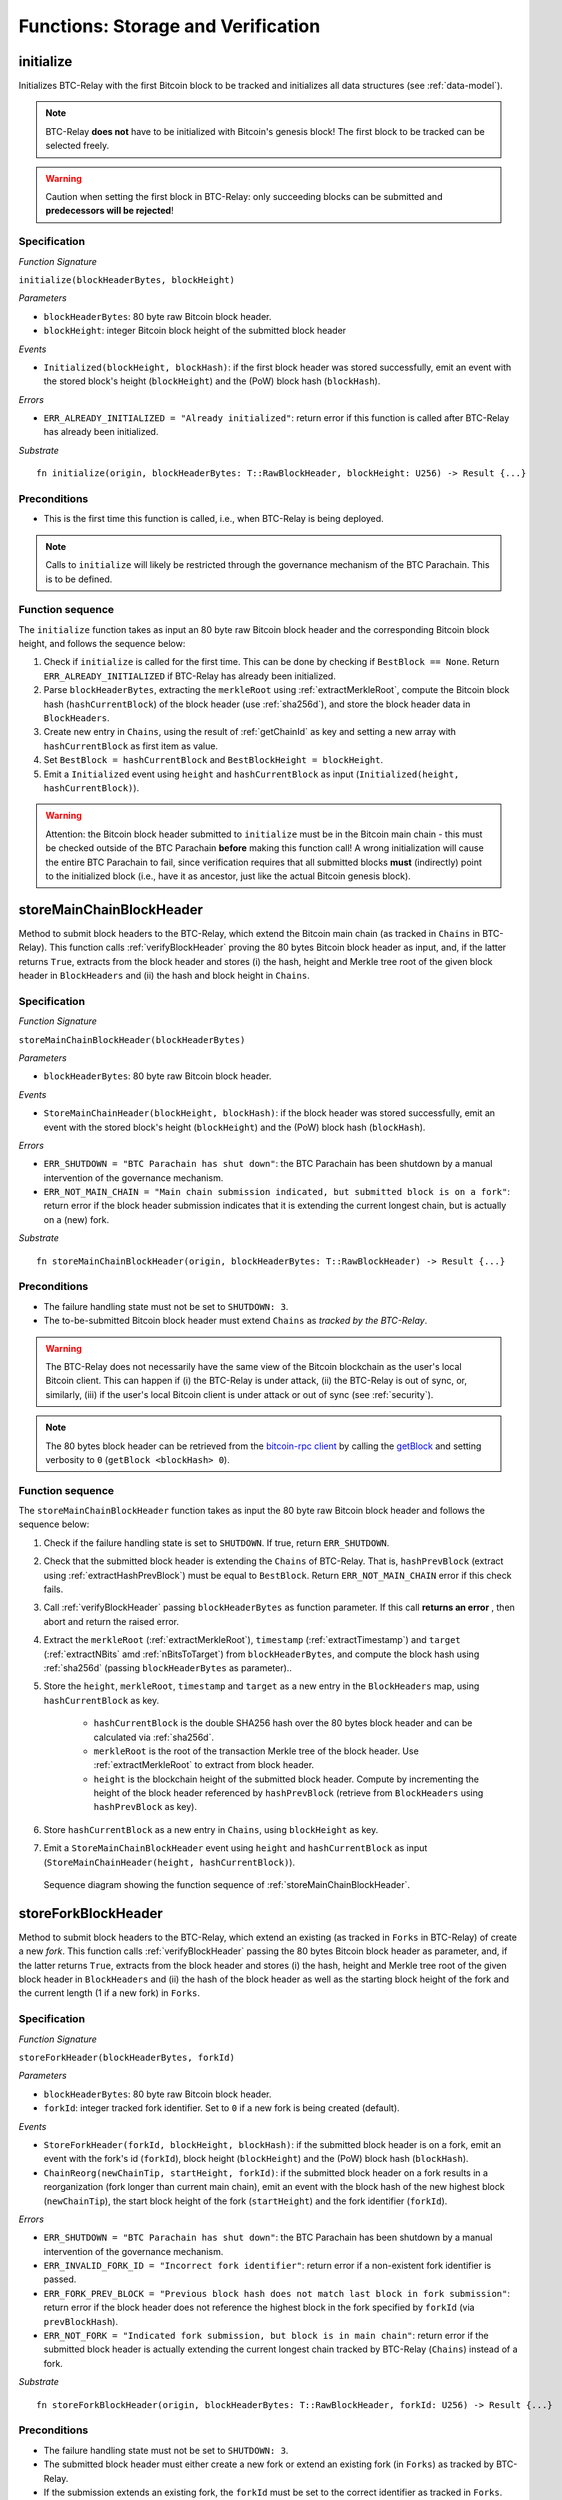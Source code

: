 .. _storage-verification:

Functions: Storage and Verification
====================================

.. _initialize:

initialize
----------
Initializes BTC-Relay with the first Bitcoin block to be tracked and initializes all data structures (see :ref:`data-model`).

.. note:: BTC-Relay **does not** have to be initialized with Bitcoin's genesis block! The first block to be tracked can be selected freely. 

.. warning:: Caution when setting the first block in BTC-Relay: only succeeding blocks can be submitted and **predecessors will be rejected**!


Specification
~~~~~~~~~~~~~~

*Function Signature*

``initialize(blockHeaderBytes, blockHeight)``

*Parameters*

* ``blockHeaderBytes``: 80 byte raw Bitcoin block header.
* ``blockHeight``: integer Bitcoin block height of the submitted block header 

*Events*

* ``Initialized(blockHeight, blockHash)``: if the first block header was stored successfully, emit an event with the stored block's height (``blockHeight``) and the (PoW) block hash (``blockHash``).

*Errors*

* ``ERR_ALREADY_INITIALIZED = "Already initialized"``: return error if this function is called after BTC-Relay has already been initialized.

*Substrate*

::

  fn initialize(origin, blockHeaderBytes: T::RawBlockHeader, blockHeight: U256) -> Result {...}

Preconditions
~~~~~~~~~~~~~

* This is the first time this function is called, i.e., when BTC-Relay is being deployed. 

.. note:: Calls to ``initialize`` will likely be restricted through the governance mechanism of the BTC Parachain. This is to be defined.  



Function sequence
~~~~~~~~~~~~~~~~~

The ``initialize`` function takes as input an 80 byte raw Bitcoin block header and the corresponding Bitcoin block height, and follows the sequence below:

1. Check if ``initialize`` is called for the first time. This can be done by checking if ``BestBlock == None``. Return ``ERR_ALREADY_INITIALIZED`` if BTC-Relay has already been initialized. 

2. Parse ``blockHeaderBytes``, extracting the ``merkleRoot`` using :ref:`extractMerkleRoot`, compute the Bitcoin block hash (``hashCurrentBlock``) of the block header (use :ref:`sha256d`), and store the block header data in ``BlockHeaders``. 

3. Create new entry in ``Chains``, using the result of :ref:`getChainId` as key and setting a new array with ``hashCurrentBlock`` as first item as value. 

4. Set ``BestBlock = hashCurrentBlock`` and ``BestBlockHeight = blockHeight``.

5. Emit a ``Initialized`` event using ``height`` and ``hashCurrentBlock`` as input (``Initialized(height, hashCurrentBlock)``). 

.. warning:: Attention: the Bitcoin block header submitted to ``initialize`` must be in the Bitcoin main chain - this must be checked outside of the BTC Parachain **before** making this function call! A wrong initialization will cause the entire BTC Parachain to fail, since verification requires that all submitted blocks **must** (indirectly) point to the initialized block (i.e., have it as ancestor, just like the actual Bitcoin genesis block).

.. _storeMainChainBlockHeader:

storeMainChainBlockHeader
-------------------------
Method to submit block headers to the BTC-Relay, which extend the Bitcoin main chain (as tracked in ``Chains`` in BTC-Relay). 
This function calls  :ref:`verifyBlockHeader` proving the 80 bytes Bitcoin block header as input, and, if the latter returns ``True``, extracts from the block header and stores (i) the hash, height and Merkle tree root of the given block header in ``BlockHeaders`` and (ii) the hash and block height in ``Chains``.


Specification
~~~~~~~~~~~~~

*Function Signature*

``storeMainChainBlockHeader(blockHeaderBytes)``

*Parameters*

* ``blockHeaderBytes``: 80 byte raw Bitcoin block header.

*Events*

* ``StoreMainChainHeader(blockHeight, blockHash)``: if the block header was stored successfully, emit an event with the stored block's height (``blockHeight``) and the (PoW) block hash (``blockHash``).

*Errors*

* ``ERR_SHUTDOWN = "BTC Parachain has shut down"``: the BTC Parachain has been shutdown by a manual intervention of the governance mechanism.
* ``ERR_NOT_MAIN_CHAIN = "Main chain submission indicated, but submitted block is on a fork"``: return error if the block header submission indicates that it is extending the current longest chain, but is actually on a (new) fork.

*Substrate*

::

  fn storeMainChainBlockHeader(origin, blockHeaderBytes: T::RawBlockHeader) -> Result {...}

Preconditions
~~~~~~~~~~~~~

* The failure handling state must not be set to ``SHUTDOWN: 3``.
* The to-be-submitted Bitcoin block header must extend ``Chains`` as *tracked by the BTC-Relay*. 

.. warning:: The BTC-Relay does not necessarily have the same view of the Bitcoin blockchain as the user's local Bitcoin client. This can happen if (i) the BTC-Relay is under attack, (ii) the BTC-Relay is out of sync, or, similarly, (iii) if the user's local Bitcoin client is under attack or out of sync (see :ref:`security`). 

.. note:: The 80 bytes block header can be retrieved from the `bitcoin-rpc client <https://en.bitcoin.it/wiki/Original_Bitcoin_client/API_calls_list>`_ by calling the `getBlock <https://bitcoin-rpc.github.io/en/doc/0.17.99/rpc/blockchain/getblock/>`_ and setting verbosity to ``0`` (``getBlock <blockHash> 0``).


Function sequence
~~~~~~~~~~~~~~~~~

The ``storeMainChainBlockHeader`` function takes as input the 80 byte raw Bitcoin block header and follows the sequence below:

1. Check if the failure handling state is set to ``SHUTDOWN``. If true, return ``ERR_SHUTDOWN``. 

2. Check that the submitted block header is extending the ``Chains`` of BTC-Relay. That is, ``hashPrevBlock`` (extract using :ref:`extractHashPrevBlock`) must be equal to ``BestBlock``. Return ``ERR_NOT_MAIN_CHAIN`` error if this check fails.

3. Call :ref:`verifyBlockHeader` passing ``blockHeaderBytes`` as function parameter. If this call **returns an error** , then abort and return the raised error. 

4. Extract the ``merkleRoot`` (:ref:`extractMerkleRoot`), ``timestamp`` (:ref:`extractTimestamp`) and ``target`` (:ref:`extractNBits` amd :ref:`nBitsToTarget`) from ``blockHeaderBytes``, and compute the block hash using :ref:`sha256d` (passing ``blockHeaderBytes`` as parameter)..

5. Store the ``height``, ``merkleRoot``, ``timestamp`` and ``target`` as a new entry in the ``BlockHeaders`` map, using ``hashCurrentBlock`` as key.

    + ``hashCurrentBlock`` is the double SHA256 hash over the 80 bytes block header and can be calculated via :ref:`sha256d`.
    + ``merkleRoot`` is the root of the transaction Merkle tree of the block header. Use :ref:`extractMerkleRoot` to extract from block header. 
    + ``height`` is the blockchain height of the submitted block header. Compute by incrementing the height of the block header referenced by ``hashPrevBlock`` (retrieve from ``BlockHeaders`` using ``hashPrevBlock`` as key).

6. Store ``hashCurrentBlock`` as a new entry in ``Chains``, using ``blockHeight`` as key.

7. Emit a ``StoreMainChainBlockHeader`` event using ``height`` and ``hashCurrentBlock`` as input (``StoreMainChainHeader(height, hashCurrentBlock)``). 
 

.. figure:: ../figures/storeMainChainBlockHeader-sequence.png
    :alt: storeMainChainBlockHeader sequence diagram

    Sequence diagram showing the function sequence of :ref:`storeMainChainBlockHeader`.

.. _storeForkBlockHeader:

storeForkBlockHeader
--------------------
Method to submit block headers to the BTC-Relay, which extend an existing (as tracked in ``Forks`` in BTC-Relay) of create a new *fork*. 
This function calls :ref:`verifyBlockHeader` passing the 80 bytes Bitcoin block header as parameter, and, if the latter returns ``True``, extracts from the block header and stores (i) the hash, height and Merkle tree root of the given block header in ``BlockHeaders`` and (ii) the hash of the block header as well as the starting block height of the fork and the current length (1 if a new fork) in ``Forks``.

Specification
~~~~~~~~~~~~~~

*Function Signature*

``storeForkHeader(blockHeaderBytes, forkId)``

*Parameters*

* ``blockHeaderBytes``: 80 byte raw Bitcoin block header.
* ``forkId``: integer tracked fork identifier. Set to ``0`` if a new fork is being created (default).

*Events*

* ``StoreForkHeader(forkId, blockHeight, blockHash)``: if the submitted block header is on a fork, emit an event with the fork's id (``forkId``), block height (``blockHeight``) and the (PoW) block hash (``blockHash``).
*  ``ChainReorg(newChainTip, startHeight, forkId)``: if the submitted block header on a fork results in a reorganization (fork longer than current main chain), emit an event with the block hash of the new highest block (``newChainTip``), the start block height of the fork (``startHeight``) and the fork identifier (``forkId``).

*Errors*

* ``ERR_SHUTDOWN = "BTC Parachain has shut down"``: the BTC Parachain has been shutdown by a manual intervention of the governance mechanism.
* ``ERR_INVALID_FORK_ID = "Incorrect fork identifier"``: return error if a non-existent fork identifier is passed. 
* ``ERR_FORK_PREV_BLOCK = "Previous block hash does not match last block in fork submission"``: return error if the block header does not reference the highest block in the fork specified by ``forkId`` (via ``prevBlockHash``). 
* ``ERR_NOT_FORK = "Indicated fork submission, but block is in main chain"``:  return error if the submitted block header is actually extending the current longest chain tracked by BTC-Relay (``Chains``) instead of a fork.

*Substrate*

::

  fn storeForkBlockHeader(origin, blockHeaderBytes: T::RawBlockHeader, forkId: U256) -> Result {...}


Preconditions
~~~~~~~~~~~~~~

* The failure handling state must not be set to ``SHUTDOWN: 3``.
* The submitted block header must either create a new fork or extend an existing fork (in ``Forks``) as tracked by BTC-Relay.
* If the submission extends an existing fork, the ``forkId`` must be set to the correct identifier as tracked in ``Forks``.
* If the submission creates a new fork, the ``forkId`` must be set to ``0``.

Function Sequence
~~~~~~~~~~~~~~~~~

The ``storeForkBlockHeader`` function takes as input the 80 byte raw Bitcoin block header and a ``forkId`` and follows the following sequence:

1. Check if the failure handling state is set to ``SHUTDOWN``. If true, return ``ERR_SHUTDOWN`` and return. 

2. Call :ref:`verifyBlockHeader` passing ``blockHeaderBytes`` as function parameter. If this call **returns an error** , then abort and return the raised error. 

3. Check if ``forkId == 0``.

    a. If ``forkId == 0``, generate a new ``forkId`` and create a new entry in ``Forks``, setting the ``height`` of the block header as the ``startHeight`` of the fork.
    
    b. Otherwise:

        b.1) Check if a fork is tracked in ``Forks`` under the specified ``forkId``. If no fork can be found, abort and return ``ERR_INVALID_FORK_ID``. 

        b.2) Check that the ``hashPrevBlock`` of the submitted block header indeed references the last block submitted to the fork, specified by ``forkId``. Abort and return ``ERR_FORK_PREV_BLOCK`` if this check fails.


4. Extract the ``merkleRoot`` (:ref:`extractMerkleRoot`), ``timestamp`` (:ref:`extractTimestamp`) and ``target`` (:ref:`extractNBits` amd :ref:`nBitsToTarget`) from ``blockHeaderBytes``, and compute the block hash using :ref:`sha256d` (passing ``blockHeaderBytes`` as parameter).

5. Store the ``height``, ``merkleRoot``, ``timestamp`` and ``target`` as a new entry in the ``blockHeaders`` map, using ``hashCurrentBlock`` as key (compute using :ref:`sha256d`).

6. Update ``Fork[forkId]`` entry, incrementing the fork ``length`` and inserting ``hashCurrentBlock`` into the list of block hashes contained in that fork (``forkBlockHashes``).  

7. Emit a ``StoreForkBlockHeader`` event using ``height`` and ``hashCurrentBlock`` as input (``StoreMainChainHeader(height, hashCurrentBlock)``). 

8. Check if the fork at ``forkId`` has become longer than the current ``Chains``. This is the case if the block height ``height`` of the submitted block header exceeds the ``BestBlockHeight``. 

    a. If ``height > BestBlockHeight`` call ``chainReorg(forkId)``. If this call returns an error, return the error.

.. figure:: ../figures/storeForkBlockHeader-sequence.png
    :alt: storeForkBlockHeader sequence diagram

    Sequence diagram showing the function sequence of :ref:`storeForkBlockHeader`.


.. _verifyBlockHeader:

verifyBlockHeader
-----------------

The ``verifyBlockHeader`` function parses and verifies Bitcoin block
headers. 

.. Warning:: This function must called and return ``True`` **before**  a Bitcoin block header is stored in the BTC-Relay (i.e., must be called by the :ref:`storeMainChainBlockHeader` and :ref:`storeForkBlockHeader` functions).

.. note:: This function does not check whether the submitted block header extends the main chain or a fork. This check is performed in :ref:`storeMainChainBlockHeader` and :ref:`storeForkBlockHeader` respectively.

Other operations, such as verification of transaction inclusion, can only be executed once a block header has been verified and consequently stored in the BTC-Relay. 


Specification
~~~~~~~~~~~~~~
*Function Signature*

``verifyBlockHeader(blockHeaderBytes)``

*Parameters*

* ``blockHeaderBytes``: 80 byte raw Bitcoin block header.


*Returns*

* ``True``: if the block header passes all checks.
* Error otherwise.

*Errors*

* ``ERR_INVALID_HEADER_SIZE = "Invalid block header size"``: return error if the submitted block header is not exactly 80 bytes long.
* ``ERR_DUPLICATE_BLOCK = "Block already stored"``: return error if the submitted block header is already stored in BTC-Relay (duplicate PoW ``blockHash``). 
* ``ERR_PREV_BLOCK = "Previous block hash not found"``: return error if the submitted block does not reference an already stored block header as predecessor (via ``prevBlockHash``). 
* ``ERR_LOW_DIFF = "PoW hash does not meet difficulty target of header"``: return error when the header's ``blockHash`` does not meet the ``target`` specified in the block header.
* ``ERR_DIFF_TARGET_HEADER = "Incorrect difficulty target specified in block header"``: return error if the ``target`` specified in the block header is incorrect for its block height (difficulty re-target not executed).

*Substrate*

::

  fn verifyBlockHeader(origin, blockHeaderBytes: T::RawBlockHeader) -> Result {...}

Function Sequence
~~~~~~~~~~~~~~~~~
The ``verifyBlockHeader`` function takes as input the 80 byte raw Bitcoin block header and follows the sequence below:

1. Check that the ``blockHeaderBytes`` is 80 bytes long. Return ``ERR_INVALID_HEADER_SIZE`` exception and abort otherwise.
2. Check that the block header is not yet stored in BTC-Relay (``blockHash`` is unique in ``blockHeaders``). Return ``ERR_DUPLICATE_BLOCK`` otherwise. 
3. Check that the previous block referenced by the submitted block header (``hashPrevBlock``, extract using :ref:`extractHashPrevBlock`) exists in ``BlockHeaders``. Return ``ERR_PREV_BLOCK`` otherwise. 
4. Check that the Proof-of-Work hash (``blockHash``) is below the ``target`` specified in the block header. Return ``ERR_LOW_DIFF`` otherwise.
5. Check that the ``target`` specified in the block header (extract using :ref:`extractNBits` and :ref:`nBitsToTarget`) is correct by calling :ref:`checkCorrectTarget` passing ``hashPrevBlock``, ``height`` and ``target`` as parameters (as per Bitcoin's difficulty adjustment mechanism, see `here <https://github.com/bitcoin/bitcoin/blob/78dae8caccd82cfbfd76557f1fb7d7557c7b5edb/src/pow.cpp>`_). If this call returns ``False``, return ``ERR_DIFF_TARGET_HEADER``. 
6. Return ``True``

.. figure:: ../figures/verifyBlockHeader-sequence.png
    :alt: verifyBlockHeader sequence diagram

    Sequence diagram showing the function sequence of :ref:`verifyBlockHeader`.


.. _verifyTransaction:

verifyTransactionInclusion
--------------------------

The ``verifyTransactionInclusion`` function is one of the core components of the BTC-Relay: this function checks if a given transaction was indeed included in a given block (as stored in ``BlockHeaders`` and tracked by ``Chains``), by reconstructing the Merkle tree root (given a Merkle proof). Also checks if sufficient confirmations have passed since the inclusion of the transaction (considering the current state of the BTC-Relay ``Chains``).

Specification
~~~~~~~~~~~~~

*Function Signature*

``verifyTransactionInclusion(txId, txBlockHeight, txIndex, merkleProof, confirmations)``

*Parameters*

* ``txId``: 32 byte hash identifier of the transaction.
* ``txBlockHeight``: integer block height at which transaction is supposedly included.
* ``txIndex``: integer index of transaction in the block's tx Merkle tree.
* ``merkleProof``: Merkle tree path (concatenated LE sha256 hashes, dynamic sized).
* ``confirmations``: integer number of confirmation required.

.. note:: The Merkle proof for a Bitcoin transaction can be retrieved using the ``bitcoin-rpc`` `gettxoutproof <https://bitcoin-rpc.github.io/en/doc/0.17.99/rpc/blockchain/gettxoutproof/>`_ method and dropping the first 170 characters.


*Returns*

* ``True``: if the given ``txId`` appears in at the position specified by ``txIndex`` in the transaction Merkle tree of the block at height ``blockHeight`` and sufficient confirmations have passed since inclusion.
* Error otherwise.

*Events*

* ``VerifyTransaction(txId, txBlockHeight, confirmations)``: if verification was successful, emit an event specifying the ``txId``, the ``blockHeight`` and the requested number of ``confirmations``.

*Errors*

* ``ERR_PARTIAL = "BTC Parachain partially deactivated"``: the BTC Parachain has been partially deactivated since a specific block height.
* ``ERR_HALTED = "BTC Parachain is halted"``: the BTC Parachain has been halted.
* ``ERR_SHUTDOWN = "BTC Parachain has shut down"``: the BTC Parachain has been shutdown by a manual intervention of the governance mechanism.
* ``ERR_MALFORMED_TXID = "Malformed transaction identifier"``: return error if the transaction identifier (``txId``) is malformed.
* ``ERR_CONFIRMATIONS = "Transaction has less confirmations than requested"``: return error if the block in which the transaction specified by ``txId`` was included has less confirmations than requested.
* ``ERR_INVALID_MERKLE_PROOF = "Invalid Merkle Proof"``: return error if the Merkle proof is malformed or fails verification (does not hash to Merkle root).

*Substrate*

::

  fn verifyTransactionInclusion(txId: T::H256, txBlockHeight: U256, txIndex: u64, merkleProof: String, confirmations: U256) -> Result {...}

Preconditions
~~~~~~~~~~~~~

* If the failure handling status is set to ``PARTIAL: 1``, transaction verification is disabled for the latest blocks.
* The failure handling status must not be set to ``HALTED: 2``. If ``HALTED`` is set, all transaction verification is disabled.
* The failure handling status must not be set to ``SHUTDOWN: 3``. If ``SHUTDOWN`` is set, all transaction verification is disabled.

Function Sequence
~~~~~~~~~~~~~~~~~

The ``verifyTransactionInclusion`` function follows the function sequence below:

1. Check if the failure handling state is set to ``HALTED`` or ``SHUTDOWN``. If true, return ``ERR_HALTED`` or ``ERR_SHUTDOWN`` and return. 

2. Check if the failure handling state is set to ``PARTIAL``. If true, check if the ``txBlockHeight`` is equal to or greater than the first ``NO_DATA`` block. If false, return ``ERR_PARTIAL`` and return.

3. Check that ``txId`` is 32 bytes long. Return ``ERR_INVALID_FORK_ID`` error if this check fails. 

4. Check that the current ``BestBlockHeight`` exceeds ``txBlockHeight`` by the specified number of ``confirmations``. Return ``ERR_CONFIRMATIONS`` if this check fails. 

5. Extract the block header from ``BlockHeaders`` using the ``blockHash`` tracked in ``Chains`` at the passed ``txBlockHeight``.    

6. Check that the first 32 bytes of ``merkleProof`` are equal to the ``txId`` and the last 32 bytes are equal to the ``merkleRoot`` of the specified block header. Also check that the ``merkleProof`` size is either exactly 32 bytes, or is 64 bytes or more and a power of 2. Return ``ERR_INVALID_MERKLE_PROOF`` if one of these checks fails.

7. Call :ref:`computeMerkle` passing ``txId``, ``txIndex`` and ``merkleProof`` as parameters. 

  a. If this call returns the ``merkleRoot``, emit a ``VerifyTransaction(txId, txBlockHeight, confirmations)`` event and return ``True``.
  
  b. Otherwise return ``ERR_INVALID_MERKLE_PROOF``. 

.. figure:: ../figures/verifyTransaction-sequence.png
    :alt: verifyTransactionInclusion sequence diagram

    The steps to verify a transaction in the :ref:`verifyTransactionInclusion` function.





.. _validateTransaction:

validateTransaction
--------------------

Given a raw Bitcoin transaction, this function 

1) Parses and extracts 

   a. the value of the first output, 
   b. the recipient address of the first output and 
   c. the OP_RETURN value of the second output of the transaction.

2) Validates the extracted values against the function parameters.

.. note:: See :ref:`bitcoin-data-model` for more details on the transaction structure, and :ref:`accepted-tx-format` for the transaction format of Bitcoin transactions validated in this function.

Specification
~~~~~~~~~~~~~

*Function Signature*

``validateTransaction(txId, rawTx, paymentValue, recipientBtcAddress, opReturnId)``

*Parameters*

* ``txId``: 32 byte hash identifier of the transaction.
* ``rawTx``:  raw Bitcoin transaction including the transaction inputs and outputs.
* ``paymentValue``: integer value of BTC sent in the (first) *Payment UTXO* of transaction.
* ``recipientBtcAddress``: 20 byte Bitcoin address of recipient of the BTC in the (first) *Payment UTXO*.
* ``opReturnId``: 32 byte hash identifier expected in OP_RETURN (see :ref:`_replace-attacks`).

*Returns*

* ``True``: if the transaction was successfully parsed and validation of the passed values was correct. 
* Error otherwise.

*Events*

* ``ValidateTransaction(txId, paymentValue, recipientBtcAddress, opReturnId)``: if parsing and validation was successful, emit an event specifying the ``txId``, the ``paymentValue``, the ``recipientBtcAddress`` and the ``opReturnId``.

*Errors*

* ``ERR_SHUTDOWN = "BTC Parachain has shut down"``: the BTC Parachain has been shutdown by a manual intervention of the governance mechanism.
* ``ERR_INVALID_TXID = "Transaction hash does not match given txid"``: return error if the transaction identifier (``txId``) does not match the actual hash of the transaction.
* ``ERR_INSUFFICIENT_VALUE = "Value of payment below requested amount"``: return error the value of the (first) *Payment UTXO* is lower than ``paymentValue``.
* ``ERR_TX_FORMAT = "Transaction has incorrect format"``: return error if the transaction has an incorrect format (see :ref:`accepted-tx-format`).
* ``ERR_WRONG_RECIPIENT = "Incorrect recipient Bitcoin address"``: return error if the recipient specified in the (first) *Payment UTXO* does not match the given ``recipientBtcAddress``.
* ``ERR_INVALID_OPRETURN = "Incorrect identifier in OP_RETURN field"``: return error if the OP_RETURN field of the (second) *Data UTXO* does not match the given ``opReturnId``.

*Substrate*

::

  fn validateTransaction(txId: H256, rawTx: String, paymentValue: Balance, recipientBtcAddress: H160, opReturnId: H256) -> Result {...}

Preconditions
~~~~~~~~~~~~~

* The failure handling status must not be set to ``SHUTDOWN: 3``. If ``SHUTDOWN`` is set, all transaction validation is disabled.

Function Sequence
~~~~~~~~~~~~~~~~~

See the `raw Transaction Format section in the Bitcoin Developer Reference <https://bitcoin.org/en/developer-reference#raw-transaction-format>`_ for a full specification of Bitcoin's transaction format (and how to extract inputs, outputs etc. from the raw transaction format). 

1. Check that the double SHA256 hash of ``rawTx`` (use :ref:`sha256d`) equals to the ``txid``. Return ``ERR_INVALID_TXID`` if this check fails. 

2. Extract the ``outputs`` from ``rawTx`` using :ref:`exractOutputs`.

  a. Check that the transaction (``rawTx``) has at least 2 outputs. The first output (*Payment UTXO*) must be a `P2PKH <https://en.bitcoinwiki.org/wiki/Pay-to-Pubkey_Hash>`_ or `P2WPKH <https://github.com/libbitcoin/libbitcoin-system/wiki/P2WPKH-Transactions>`_ output. The second output (*Data UTXO*) must be an `OP_RETURN <https://bitcoin.org/en/transactions-guide#term-null-data>`_ output. Raise ``ERR_TX_FORMAT`` if this check fails. 

3. Extract the value of the (first) *Payment UTXO* (``outputs[0]``) using :ref:`extractOutputValue` and check that it is equal (or greater) than ``paymentValue``. Return ``ERR_INSUFFICIENT_VALUE`` if this check fails. 

4. Extract the Bitcoin address specified as recipient in the (first) *Payment UTXO* (``outputs[0]``)  using :ref:`extractOutputAddress`  and check that it matches ``recipientBtcAddress``. Return ``ERR_WRONG_RECIPIENT`` if this check fails, or the error returned by :ref:`extractOutputAddress` (if the output was malformed).

5. Extract the OP_RETURN value from the (second) *Data UTXO* (``outputs[1]``) using :ref:`extractOPRETURN` and check that it matches ``opReturnId``. Return ``ERR_INVALID_OPRETURN`` error if this check fails, or the error returned by :ref:`extractOPRETURN` (if the output was malformed).

6. Return ``True``.


.. todo:: Decide how to best react if more BTC was sent, than expected. Different handling of this may be necessary, depending on the protocol (Issue, Redeem, Replace). Returning an error aborts the program flow, which may be unwanted in some cases. 

